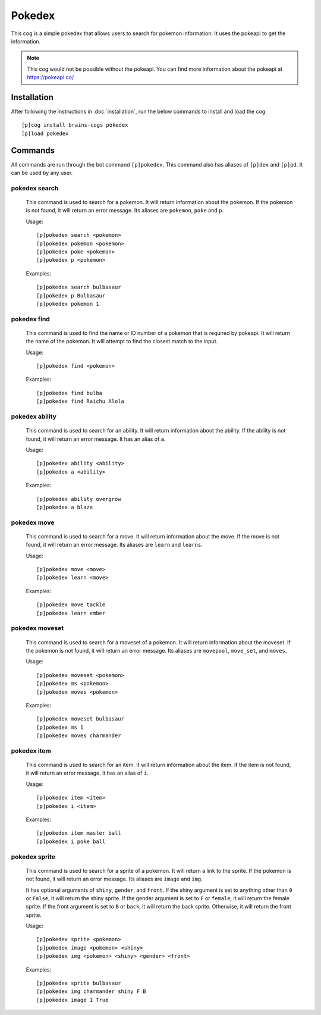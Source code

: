 ================
Pokedex
================

This cog is a simple pokedex that allows users to search for pokemon information. It uses the pokeapi to get the information.

.. note::

    This cog would not be possible without the pokeapi. You can find more information about the pokeapi at https://pokeapi.co/
----------------
Installation
----------------
After following the instructions in :doc:`installation`, run the below commands to install and load the cog. ::

    [p]cog install brains-cogs pokedex
    [p]load pokedex


----------------
Commands
----------------
All commands are run through the bot command ``[p]pokedex``. This command also has aliases of ``[p]dex`` and ``[p]pd``. It can be used by any user.

^^^^^^^^^^^^^^^^^
pokedex search
^^^^^^^^^^^^^^^^^
    This command is used to search for a pokemon. It will return information about the pokemon. If the pokemon is not found, it will return an error message. Its aliases are ``pokemon``, ``poke`` and ``p``.

    Usage: ::

        [p]pokedex search <pokemon>
        [p]pokedex pokemon <pokemon>
        [p]pokedex poke <pokemon>
        [p]pokedex p <pokemon>

    Examples: ::

        [p]pokedex search bulbasaur
        [p]pokedex p Bulbasaur
        [p]pokedex pokemon 1

^^^^^^^^^^^^^^^^^
pokedex find
^^^^^^^^^^^^^^^^^
    This command is used to find the name or ID number of a pokemon that is required by pokeapi. It will return the name of the pokemon. It will attempt to find the closest match to the input.

    Usage: ::

        [p]pokedex find <pokemon>

    Examples: ::

            [p]pokedex find bulba
            [p]pokedex find Raichu Alola

^^^^^^^^^^^^^^^^^
pokedex ability
^^^^^^^^^^^^^^^^^
    This command is used to search for an ability. It will return information about the ability. If the ability is not found, it will return an error message. It has an alias of ``a``.

    Usage: ::

        [p]pokedex ability <ability>
        [p]pokedex a <ability>

    Examples: ::

        [p]pokedex ability overgrow
        [p]pokedex a blaze

^^^^^^^^^^^^^^^^^
pokedex move
^^^^^^^^^^^^^^^^^
    This command is used to search for a move. It will return information about the move. If the move is not found, it will return an error message. Its aliases are ``learn`` and ``learns``.

    Usage: ::

        [p]pokedex move <move>
        [p]pokedex learn <move>

    Examples: ::

        [p]pokedex move tackle
        [p]pokedex learn ember


^^^^^^^^^^^^^^^^^
pokedex moveset
^^^^^^^^^^^^^^^^^
    This command is used to search for a moveset of a pokemon. It will return information about the moveset. If the pokemon is not found, it will return an error message. Its aliases are ``movepool``, ``move_set``, and ``moves``.

    Usage: ::

        [p]pokedex moveset <pokemon>
        [p]pokedex ms <pokemon>
        [p]pokedex moves <pokemon>

    Examples: ::

        [p]pokedex moveset bulbasaur
        [p]pokedex ms 1
        [p]pokedex moves charmander

^^^^^^^^^^^^^^^^^
pokedex item
^^^^^^^^^^^^^^^^^
    This command is used to search for an item. It will return information about the item. If the item is not found, it will return an error message. It has an alias of ``i``.

    Usage: ::

        [p]pokedex item <item>
        [p]pokedex i <item>

    Examples: ::

        [p]pokedex item master ball
        [p]pokedex i poke ball

^^^^^^^^^^^^^^^^^
pokedex sprite
^^^^^^^^^^^^^^^^^
    This command is used to search for a sprite of a pokemon. It will return a link to the sprite. If the pokemon is not found, it will return an error message. Its aliases are ``image`` and ``img``.

    It has optional arguments of ``shiny``, ``gender``, and ``front``. If the shiny argument is set to anything other than ``0`` or ``False``, it will return the shiny sprite. If the gender argument is set to ``F`` or ``female``, it will return the female sprite. If the front argument is set to ``B`` or ``back``, it will return the back sprite. Otherwise, it will return the front sprite.

    Usage: ::

        [p]pokedex sprite <pokemon>
        [p]pokedex image <pokemon> <shiny>
        [p]pokedex img <pokemon> <shiny> <gender> <front>

    Examples: ::

        [p]pokedex sprite bulbasaur
        [p]pokedex img charmander shiny F B
        [p]pokedex image 1 True

